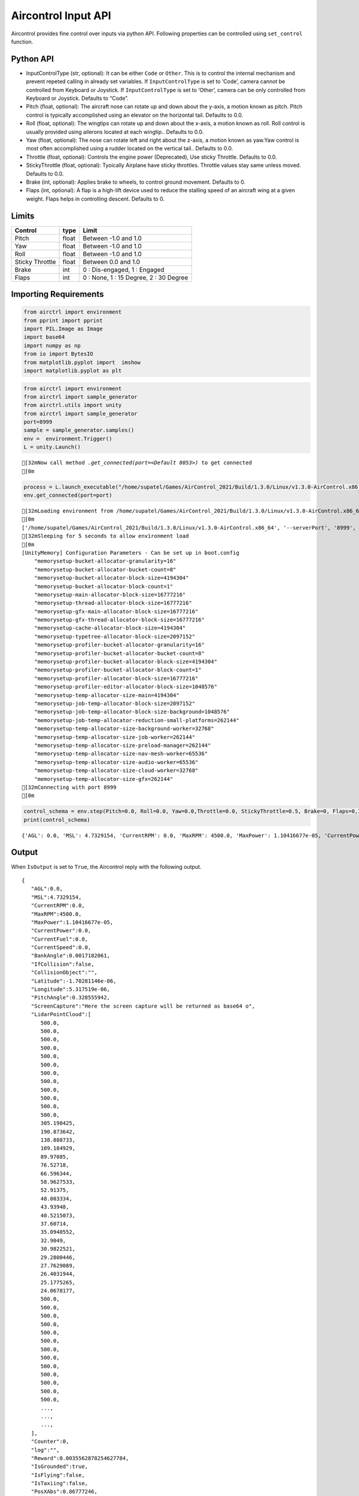 Aircontrol Input API
====================

Aircontrol provides fine control over inputs via python API. Following
properties can be controlled using ``set_control`` function.

Python API
----------

-  InputControlType (str, optional): It can be either ``Code`` or
   ``Other``. This is to control the internal mechanism and prevent
   repeted calling in already set variables.
   If ``InputControlType`` is set to ‘Code’, camera cannot be controlled
   from Keyboard or Joystick. If ``InputControlType`` is set to ‘Other’,
   camera can be only controlled from Keyboard or Joystick. Defaults to
   “Code”.
-  Pitch (float, optional): The aircraft nose can rotate up and down
   about the y-axis, a motion known as pitch. Pitch control is typically
   accomplished using an elevator on the horizontal tail. Defaults to
   0.0.
-  Roll (float, optional): The wingtips can rotate up and down about the
   x-axis, a motion known as roll. Roll control is usually provided
   using ailerons located at each wingtip.. Defaults to 0.0.
-  Yaw (float, optional): The nose can rotate left and right about the
   z-axis, a motion known as yaw.Yaw control is most often accomplished
   using a rudder located on the vertical tail.. Defaults to 0.0.
-  Throttle (float, optional): Controls the engine power (Deprecated),
   Use sticky Throttle. Defaults to 0.0.
-  StickyThrottle (float, optional): Tyoically Airplane have sticky
   throttles. Throttle values stay same unless moved. Defaults to 0.0.
-  Brake (int, optional): Applies brake to wheels, to control ground
   movement. Defaults to 0.
-  Flaps (int, optional): A flap is a high-lift device used to reduce
   the stalling speed of an aircraft wing at a given weight. Flaps helps
   in controlling descent. Defaults to 0.

Limits
------

=============== ===== ======================================
Control         type  Limit
=============== ===== ======================================
Pitch           float Between -1.0 and 1.0
Yaw             float Between -1.0 and 1.0
Roll            float Between -1.0 and 1.0
Sticky Throttle float Between 0.0 and 1.0
Brake           int   0 : Dis-engaged, 1 : Engaged
Flaps           int   0 : None, 1 : 15 Degree, 2 : 30 Degree
=============== ===== ======================================

Importing Requirements
----------------------

.. code:: ipython3

    from airctrl import environment
    from pprint import pprint
    import PIL.Image as Image
    import base64
    import numpy as np
    from io import BytesIO
    from matplotlib.pyplot import  imshow
    import matplotlib.pyplot as plt

.. code:: ipython3

    from airctrl import environment 
    from airctrl import sample_generator
    from airctrl.utils import unity
    from airctrl import sample_generator
    port=8999
    sample = sample_generator.samples()
    env =  environment.Trigger()
    L = unity.Launch()


.. parsed-literal::

    [32mNow call method `.get_connected(port=<Default 8053>)` to get connected
    [0m


.. code:: ipython3

    process = L.launch_executable("/home/supatel/Games/AirControl_2021/Build/1.3.0/Linux/v1.3.0-AirControl.x86_64", server_port=port)
    env.get_connected(port=port)


.. parsed-literal::

    [32mLoading environment from /home/supatel/Games/AirControl_2021/Build/1.3.0/Linux/v1.3.0-AirControl.x86_64 at port 8999 client ip 127.0.1.1 client port 8999
    [0m
    ['/home/supatel/Games/AirControl_2021/Build/1.3.0/Linux/v1.3.0-AirControl.x86_64', '--serverPort', '8999', '--clientIP', '127.0.1.1', '--clientPort', '8999']
    [32mSleeping for 5 seconds to allow environment load
    [0m
    [UnityMemory] Configuration Parameters - Can be set up in boot.config
        "memorysetup-bucket-allocator-granularity=16"
        "memorysetup-bucket-allocator-bucket-count=8"
        "memorysetup-bucket-allocator-block-size=4194304"
        "memorysetup-bucket-allocator-block-count=1"
        "memorysetup-main-allocator-block-size=16777216"
        "memorysetup-thread-allocator-block-size=16777216"
        "memorysetup-gfx-main-allocator-block-size=16777216"
        "memorysetup-gfx-thread-allocator-block-size=16777216"
        "memorysetup-cache-allocator-block-size=4194304"
        "memorysetup-typetree-allocator-block-size=2097152"
        "memorysetup-profiler-bucket-allocator-granularity=16"
        "memorysetup-profiler-bucket-allocator-bucket-count=8"
        "memorysetup-profiler-bucket-allocator-block-size=4194304"
        "memorysetup-profiler-bucket-allocator-block-count=1"
        "memorysetup-profiler-allocator-block-size=16777216"
        "memorysetup-profiler-editor-allocator-block-size=1048576"
        "memorysetup-temp-allocator-size-main=4194304"
        "memorysetup-job-temp-allocator-block-size=2097152"
        "memorysetup-job-temp-allocator-block-size-background=1048576"
        "memorysetup-job-temp-allocator-reduction-small-platforms=262144"
        "memorysetup-temp-allocator-size-background-worker=32768"
        "memorysetup-temp-allocator-size-job-worker=262144"
        "memorysetup-temp-allocator-size-preload-manager=262144"
        "memorysetup-temp-allocator-size-nav-mesh-worker=65536"
        "memorysetup-temp-allocator-size-audio-worker=65536"
        "memorysetup-temp-allocator-size-cloud-worker=32768"
        "memorysetup-temp-allocator-size-gfx=262144"
    [32mConnecting with port 8999
    [0m


.. code:: ipython3

    control_schema = env.step(Pitch=0.0, Roll=0.0, Yaw=0.0,Throttle=0.0, StickyThrottle=0.5, Brake=0, Flaps=0,IsOutput=True)
    print(control_schema)


.. parsed-literal::

    {'AGL': 0.0, 'MSL': 4.7329154, 'CurrentRPM': 0.0, 'MaxRPM': 4500.0, 'MaxPower': 1.10416677e-05, 'CurrentPower': 0.0, 'CurrentFuel': 0.0, 'CurrentSpeed': 0.0, 'BankAngle': 0.0017182061, 'IfCollision': False, 'CollisionObject': '', 'Latitude': -1.70281146e-06, 'Longitude': 5.317519e-06, 'PitchAngle': 0.328555942, 'ScreenCapture': '', 'LidarPointCloud': [500.0, 500.0, 500.0, 500.0, 500.0, 500.0, 500.0, 500.0, 500.0, 500.0, 500.0, 500.0, 500.0, 500.0, 500.0, 500.0, 500.0, 500.0, 500.0, 500.0, 500.0, 500.0, 500.0, 500.0, 500.0, 500.0, 500.0, 500.0, 500.0, 500.0, 500.0, 500.0, 500.0, 500.0, 500.0, 500.0, 500.0, 500.0, 500.0, 500.0, 500.0, 500.0, 500.0, 500.0, 500.0, 500.0, 500.0, 500.0, 500.0, 500.0, 500.0, 500.0, 500.0, 500.0, 500.0, 500.0, 500.0, 500.0, 500.0, 500.0, 500.0, 500.0, 500.0, 500.0, 500.0, 500.0, 500.0, 500.0, 500.0, 500.0, 500.0, 500.0, 500.0, 500.0, 500.0, 500.0, 500.0, 500.0, 500.0, 500.0, 500.0, 500.0, 500.0, 500.0, 500.0, 500.0, 500.0, 500.0, 500.0, 500.0, 500.0, 500.0, 305.198425, 190.873642, 138.888733, 109.184929, 89.97085, 76.52718, 66.596344, 58.9627533, 52.91375, 48.003334, 43.93948, 40.5215073, 37.60714, 35.0940552, 32.9049, 30.9822521, 29.2800446, 27.7629089, 26.4031944, 25.1775265, 24.0678177, 23.05848, 22.1366081, 21.2921562, 20.515873, 19.7997761, 19.1377239, 18.5238552, 17.3667583, 16.85289, 16.3733921, 15.9251432, 15.5053892, 15.1116667, 14.74183, 14.3939438, 14.0662823, 13.7573051, 13.465621, 13.1899881, 12.9292688, 12.6824474, 12.4485941, 12.226861, 12.01649, 11.8167715, 11.6270676, 11.44679, 11.2754, 11.1124029, 10.9573383, 10.8097925, 10.6693735, 10.5357218, 10.4085121, 10.2874269, 10.1721945, 10.0625477, 9.958239, 9.859042, 9.764748, 9.675158, 9.590094, 9.509384, 9.432868, 9.360406, 9.291856, 9.22709, 9.16599751, 9.108461, 9.054386, 9.003675, 8.95624, 8.912006, 8.870894, 8.83284, 8.797776, 8.765651, 8.736409, 8.710009, 8.686405, 8.66556, 8.647441, 8.632024, 8.619283, 8.609197, 8.601752, 8.596936, 8.594744, 8.595168, 8.598213, 8.603881, 8.612182, 8.623128, 8.636736, 8.653026, 8.672027, 8.693763, 8.718271, 8.745589, 8.775763, 8.808835, 8.844863, 8.8839035, 8.926022, 8.971289, 9.019776, 9.071569, 9.126757, 9.185434, 9.24771, 9.31369, 9.383495, 9.457261, 9.53512, 9.617225, 9.703741, 9.794838, 9.8907, 9.991533, 10.0975485, 10.2089825, 10.3260851, 10.4491243, 10.57839, 10.7142029, 10.8568945, 11.0068417, 11.16443, 11.3301029, 11.504323, 11.6875944, 11.8804846, 12.0835876, 12.2975731, 12.52315, 12.761116, 13.0123444, 13.27779, 13.5585041, 13.8556557, 14.170536, 14.5045881, 14.8594131, 15.2367773, 15.6386967, 16.067421, 16.52549, 17.0157967, 17.5415783, 18.1065712, 18.7150745, 19.372015, 20.0830765, 20.8549271, 21.69534, 22.613512, 23.6203823, 24.728941, 25.9549732, 27.3176689, 28.840662, 30.55339, 32.49287, 34.7065468, 37.2561035, 40.223156, 43.71822, 47.8943748, 52.97047, 59.2702675, 67.29411, 77.85836, 95.64346, 117.666931, 152.927475, 179.50882, 180.588379, 183.865082, 188.81514, 191.950272, 201.559128, 205.546371, 206.6388, 207.495926, 208.869339, 210.394485, 212.201462, 214.395813, 216.70224, 218.8667, 221.949463, 232.394, 231.776016, 231.526917, 237.032074, 500.0, 500.0, 500.0, 500.0, 500.0, 500.0, 500.0, 500.0, 500.0, 500.0, 500.0, 500.0, 500.0, 500.0, 500.0, 500.0, 500.0, 500.0, 500.0, 500.0, 500.0, 500.0, 500.0, 500.0, 500.0, 500.0, 500.0, 500.0, 500.0, 500.0, 500.0, 500.0, 500.0, 500.0, 500.0, 500.0, 500.0, 500.0, 500.0, 500.0, 500.0, 500.0, 500.0, 500.0, 500.0, 500.0, 500.0, 500.0, 500.0, 500.0, 500.0, 500.0, 500.0, 500.0, 500.0, 500.0, 500.0, 500.0, 500.0, 500.0, 500.0, 500.0, 500.0, 500.0, 500.0, 500.0, 500.0, 500.0, 500.0, 500.0, 500.0, 500.0], 'Counter': 0, 'log': '', 'Reward': 0.0035562878254627784, 'IsGrounded': True, 'IsFlying': False, 'IsTaxiing': False, 'PosXAbs': 0.86777246, 'PosYAbs': 1.44259226, 'PosZAbs': -0.0676386356, 'PosXRel': -0.00222843885, 'PosYRel': -0.327407122, 'PosZRel': -0.09763813, 'RotXAbs': 340.814636, 'RotYAbs': 359.966278, 'RotZAbs': 0.105423734, 'RotXRel': 340.814636, 'RotYRel': 359.966278, 'RotZRel': 0.105423853, 'AngularXVelocity': -0.00521957874, 'AngularYVelocity': -8.102572e-05, 'AngularZVelocity': 0.00138697785, 'LinearXVelocity': -0.00184028456, 'LinearYVelocity': 0.007154375, 'LinearZVelocity': -0.09623016, 'AngularXAcceleration': 5.92379365e-05, 'AngularYAcceleration': -0.0001057535, 'AngularZAcceleration': 0.0, 'LinearXAcceleration': -0.000308157178, 'LinearYAcceleration': -0.030831784, 'LinearZAcceleration': -0.18662475, 'MsgType': 'Output', 'Version': '1.3.0'}


Output
------

When ``IsOutput`` is set to ``True``, the Aircontrol reply with the
following output.

::

   {
      "AGL":0.0,
      "MSL":4.7329154,
      "CurrentRPM":0.0,
      "MaxRPM":4500.0,
      "MaxPower":1.10416677e-05,
      "CurrentPower":0.0,
      "CurrentFuel":0.0,
      "CurrentSpeed":0.0,
      "BankAngle":0.0017182061,
      "IfCollision":false,
      "CollisionObject":"",
      "Latitude":-1.70281146e-06,
      "Longitude":5.317519e-06,
      "PitchAngle":0.328555942,
      "ScreenCapture":"Here the screen capture will be returned as base64 o",
      "LidarPointCloud":[
         500.0,
         500.0,
         500.0,
         500.0,
         500.0,
         500.0,
         500.0,
         500.0,
         500.0,
         500.0,
         500.0,
         500.0,
         305.198425,
         190.873642,
         138.888733,
         109.184929,
         89.97085,
         76.52718,
         66.596344,
         58.9627533,
         52.91375,
         48.003334,
         43.93948,
         40.5215073,
         37.60714,
         35.0940552,
         32.9049,
         30.9822521,
         29.2800446,
         27.7629089,
         26.4031944,
         25.1775265,
         24.0678177,
         500.0,
         500.0,
         500.0,
         500.0,
         500.0,
         500.0,
         500.0,
         500.0,
         500.0,
         500.0,
         500.0,
         500.0,
         500.0,
         ...,
         ...,
         ...,
      ],
      "Counter":0,
      "log":"",
      "Reward":0.0035562878254627784,
      "IsGrounded":true,
      "IsFlying":false,
      "IsTaxiing":false,
      "PosXAbs":0.86777246,
      "PosYAbs":1.44259226,
      "PosZAbs":-0.0676386356,
      "PosXRel":-0.00222843885,
      "PosYRel":-0.327407122,
      "PosZRel":-0.09763813,
      "RotXAbs":340.814636,
      "RotYAbs":359.966278,
      "RotZAbs":0.105423734,
      "RotXRel":340.814636,
      "RotYRel":359.966278,
      "RotZRel":0.105423853,
      "AngularXVelocity":-0.00521957874,
      "AngularYVelocity":-8.102572e-05,
      "AngularZVelocity":0.00138697785,
      "LinearXVelocity":-0.00184028456,
      "LinearYVelocity":0.007154375,
      "LinearZVelocity":-0.09623016,
      "AngularXAcceleration":5.92379365e-05,
      "AngularYAcceleration":-0.0001057535,
      "AngularZAcceleration":0.0,
      "LinearXAcceleration":-0.000308157178,
      "LinearYAcceleration":-0.030831784,
      "LinearZAcceleration":-0.18662475,
      "MsgType":"Output",
      "Version":"1.3.0"
   }

.. figure:: ../../docs/images/bankAngle.png
   :alt: Bank Angle

   Bank Angle

Angle between vertical component of the Airplane w.r.t global
vertical.\ `Source <https://en.wikipedia.org/wiki/Flight_dynamics_(fixed-wing_aircraft)>`__

.. figure:: ../../docs/images/pitchAngle.png
   :alt: Pitch Angle

   Pitch Angle

Angle between vertical component of the Airplane w.r.t global
vertical.\ `Source <https://en.wikipedia.org/wiki/Flight_dynamics_(fixed-wing_aircraft)>`__

+-----------------------+-----------------------+-----------------------+
| Measure               | Description           | example               |
+=======================+=======================+=======================+
| AGL                   | Above Ground Level,   | 0.0                   |
|                       | or AGL, describes the |                       |
|                       | literal height above  |                       |
|                       | the ground over which |                       |
|                       | you’re flying.This    |                       |
|                       | also accounts for the |                       |
|                       | building and          |                       |
|                       | mounntain heights.    |                       |
+-----------------------+-----------------------+-----------------------+
| MSL                   | Mean Sea Level, or    | 4.7329154             |
|                       | MSL, is your true     |                       |
|                       | altitude or           |                       |
|                       | elevation. This is    |                       |
|                       | measured as           |                       |
|                       | differrence of        |                       |
|                       | current height and    |                       |
|                       | 0.0 in XZ plane.      |                       |
+-----------------------+-----------------------+-----------------------+
| BankAngle             | The roll angle is     | 0.0                   |
|                       | also known as bank    |                       |
|                       | angle on a fixed-wing |                       |
|                       | aircraft, which       |                       |
|                       | usually “banks” to    |                       |
|                       | change the horizontal |                       |
|                       | direction of flight.  |                       |
|                       | Value in radian limit |                       |
|                       | -1 to +1.             |                       |
+-----------------------+-----------------------+-----------------------+
| PitchAngle            | Angle between the     | 0.328555942           |
|                       | aircraft longitudinal |                       |
|                       | axis and horizontal;  |                       |
|                       | Value in radian limit |                       |
|                       | -1 to +1.             |                       |
+-----------------------+-----------------------+-----------------------+
| CurrentFuel           | [WIP] : Current fuel  | 29.4                  |
|                       | in gallons.           |                       |
+-----------------------+-----------------------+-----------------------+
| CurrentPower          | Current engine power. | 1.10416677e-05        |
+-----------------------+-----------------------+-----------------------+
| Current RPM           | Current Engine RPM.   | 0.0                   |
+-----------------------+-----------------------+-----------------------+
| CurrentSpeed          | Current Airplane      |                       |
|                       | Speed in Knots.       |                       |
+-----------------------+-----------------------+-----------------------+
| MaxRPM                | : Max engine RPM.     | 4500.0                |
+-----------------------+-----------------------+-----------------------+
| ScreenCapture         | Captured Screenshot,  | Base 64 Image         |
|                       | if proper trigger set |                       |
|                       | from ``set_camera``   |                       |
|                       | function              |                       |
+-----------------------+-----------------------+-----------------------+
| LidarPointCloud       | Captured Lidar point  | Vector : [500.0,      |
|                       | cloud, if proper      | 500.0, 500.0, …, 25,  |
|                       | trigger set from      | 190.873642,           |
|                       | ``set_lidar``         | 138.888733,           |
|                       | function              | 109.184929]           |
+-----------------------+-----------------------+-----------------------+
| Counter               | Number of request the | 13                    |
|                       | client has sent to    |                       |
|                       | the server.           |                       |
+-----------------------+-----------------------+-----------------------+
| log                   | : Log of events, if   |                       |
|                       | requested.            |                       |
+-----------------------+-----------------------+-----------------------+
| Reward                | Internal example      | 0.0035562878254627784 |
|                       | reward system. user   |                       |
|                       | can define their own  |                       |
|                       | reward system         |                       |
|                       | externally.           |                       |
+-----------------------+-----------------------+-----------------------+
| IsGrounded            | Indicates if the      | true                  |
|                       | Airplane is grounded. |                       |
+-----------------------+-----------------------+-----------------------+
| IsFlying              | Indicates if the      | false                 |
|                       | Airplane is flying.   |                       |
+-----------------------+-----------------------+-----------------------+
| IsTaxiing             | Indicates if the      | false                 |
|                       | Airplane is taxing on |                       |
|                       | runway.               |                       |
+-----------------------+-----------------------+-----------------------+
| PosXAbs               | Absolute position on  | 0.86777246            |
|                       | X axis.               |                       |
+-----------------------+-----------------------+-----------------------+
| PosYAbs               | Absolute position on  | 1.44259226            |
|                       | Y axis.               |                       |
+-----------------------+-----------------------+-----------------------+
| PosZAbs               | Absolute position on  | -0.0676386356         |
|                       | Z axis.               |                       |
+-----------------------+-----------------------+-----------------------+
| PosXRel               | Relative position     | -0.00222843885        |
|                       | w.r.t start position  |                       |
|                       | of the Airplane on X  |                       |
|                       | axis.                 |                       |
+-----------------------+-----------------------+-----------------------+
| PosYRel               | Absolute position     | -0.327407122          |
|                       | w.r.t start position  |                       |
|                       | of the Airplane on Y  |                       |
|                       | axis.                 |                       |
+-----------------------+-----------------------+-----------------------+
| PosZRel               | Absolute position     | -0.09763813           |
|                       | w.r.t start position  |                       |
|                       | of the Airplane on Z  |                       |
|                       | axis.                 |                       |
+-----------------------+-----------------------+-----------------------+
| RotXAbs               | Absolute rotation on  | 340.814636            |
|                       | X axis.               |                       |
+-----------------------+-----------------------+-----------------------+
| RotYAbs               | Absolute rotation on  | 359.966278            |
|                       | Y axis.               |                       |
+-----------------------+-----------------------+-----------------------+
| RotZAbs               | Absolute rotation on  | 0.105423734           |
|                       | Z axis.               |                       |
+-----------------------+-----------------------+-----------------------+
| RotXRel               | Absolute rotation     | 340.814636            |
|                       | w.r.t start rotation  |                       |
|                       | of the Airplane on Y  |                       |
|                       | axis.                 |                       |
+-----------------------+-----------------------+-----------------------+
| RotYRel               | Absolute rotation     | 359.966278            |
|                       | w.r.t start rotation  |                       |
|                       | of the Airplane on Y  |                       |
|                       | axis.                 |                       |
+-----------------------+-----------------------+-----------------------+
| RotZRel               | Absolute position     | 0.105423853           |
|                       | w.r.t start rotation  |                       |
|                       | of the Airplane on Y  |                       |
|                       | axis.                 |                       |
+-----------------------+-----------------------+-----------------------+
| AngularXVelocity      | Angular velocity on X | -0.00521957874        |
|                       | axis.                 |                       |
+-----------------------+-----------------------+-----------------------+
| AngularYVelocity      | Angular velocity on Y | -8.102572e-05         |
|                       | axis.                 |                       |
+-----------------------+-----------------------+-----------------------+
| AngularZVelocity      | Angular velocity on Z | 0.00138697785         |
|                       | axis.                 |                       |
+-----------------------+-----------------------+-----------------------+
| LinearXVelocity       | Linear velocity on X  | -0.00184028456        |
|                       | axis.                 |                       |
+-----------------------+-----------------------+-----------------------+
| LinearYVelocity       | Linear velocity on Y  | 0.007154375           |
|                       | axis.                 |                       |
+-----------------------+-----------------------+-----------------------+
| LinearZVelocity       | Linear velocity on Z  | -0.09623016           |
|                       | axis.                 |                       |
+-----------------------+-----------------------+-----------------------+
| AngularXAcceleration  | Angular acceleration  | 5.92379365e-05        |
|                       | on X axis.            |                       |
+-----------------------+-----------------------+-----------------------+
| AngularYAcceleration  | Angular acceleration  | -0.0001057535         |
|                       | on Y axis.            |                       |
+-----------------------+-----------------------+-----------------------+
| AngularZAcceleration  | Angular acceleration  | 0.0                   |
|                       | on Z axis.            |                       |
+-----------------------+-----------------------+-----------------------+
| LinearXAcceleration   | Linear acceleration   | -0.000308157178       |
|                       | on Z axis.            |                       |
+-----------------------+-----------------------+-----------------------+
| LinearYAcceleration   | Linear acceleration   | -0.030831784          |
|                       | on Z axis.            |                       |
+-----------------------+-----------------------+-----------------------+
| LinearZAcceleration   | Linear acceleration   | -0.18662475           |
|                       | on Z axis.            |                       |
+-----------------------+-----------------------+-----------------------+
| MsgType               | Message type will be  | Output                |
|                       | output. Example       |                       |
+-----------------------+-----------------------+-----------------------+
| Version               | Version of the        | 1.3.0                 |
|                       | server.               |                       |
+-----------------------+-----------------------+-----------------------+

